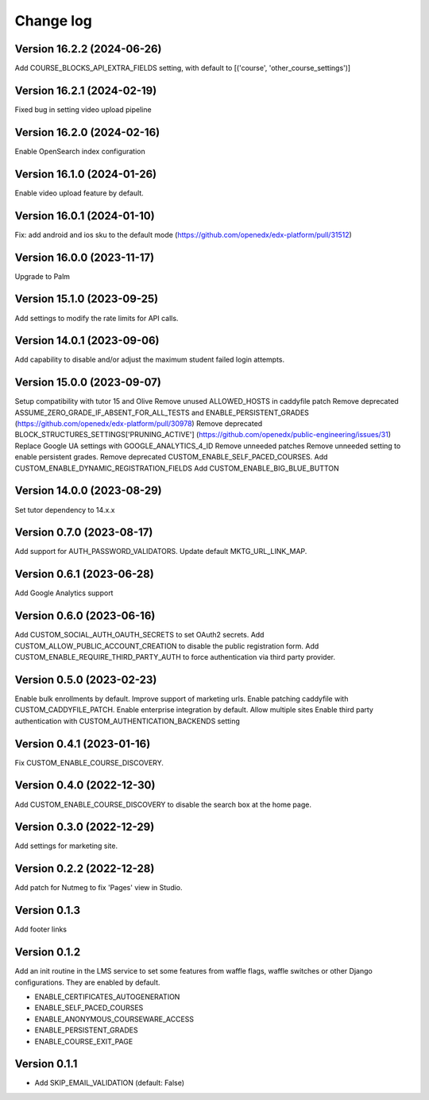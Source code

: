 Change log
==========

Version 16.2.2 (2024-06-26)
----------
Add COURSE_BLOCKS_API_EXTRA_FIELDS setting, with default to [('course', 'other_course_settings')]

Version 16.2.1 (2024-02-19)
----------

Fixed bug in setting video upload pipeline

Version 16.2.0 (2024-02-16)
----------

Enable OpenSearch index configuration

Version 16.1.0 (2024-01-26)
----------

Enable video upload feature by default.

Version 16.0.1 (2024-01-10)
----------
Fix: add android and ios sku to the default mode (https://github.com/openedx/edx-platform/pull/31512)

Version 16.0.0 (2023-11-17)
----------
Upgrade to Palm

Version 15.1.0 (2023-09-25)
----------

Add settings to modify the rate limits for API calls.

Version 14.0.1 (2023-09-06)
----------

Add capability to disable and/or adjust the maximum student failed login attempts.

Version 15.0.0 (2023-09-07)
----------

Setup compatibility with tutor 15 and Olive
Remove unused ALLOWED_HOSTS in caddyfile patch
Remove deprecated ASSUME_ZERO_GRADE_IF_ABSENT_FOR_ALL_TESTS and ENABLE_PERSISTENT_GRADES
(https://github.com/openedx/edx-platform/pull/30978)
Remove deprecated BLOCK_STRUCTURES_SETTINGS['PRUNING_ACTIVE'] (https://github.com/openedx/public-engineering/issues/31)
Replace Google UA settings with GOOGLE_ANALYTICS_4_ID
Remove unneeded patches
Remove unneeded setting to enable persistent grades.
Remove deprecated CUSTOM_ENABLE_SELF_PACED_COURSES.
Add CUSTOM_ENABLE_DYNAMIC_REGISTRATION_FIELDS
Add CUSTOM_ENABLE_BIG_BLUE_BUTTON


Version 14.0.0 (2023-08-29)
----------

Set tutor dependency to 14.x.x

Version 0.7.0 (2023-08-17)
----------

Add support for AUTH_PASSWORD_VALIDATORS.
Update default MKTG_URL_LINK_MAP.

Version 0.6.1 (2023-06-28)
----------

Add Google Analytics support

Version 0.6.0 (2023-06-16)
----------

Add CUSTOM_SOCIAL_AUTH_OAUTH_SECRETS to set OAuth2 secrets.
Add CUSTOM_ALLOW_PUBLIC_ACCOUNT_CREATION to disable the public registration form.
Add CUSTOM_ENABLE_REQUIRE_THIRD_PARTY_AUTH to force authentication via third
party provider.

Version 0.5.0 (2023-02-23)
----------

Enable bulk enrollments by default.
Improve support of marketing urls.
Enable patching caddyfile with CUSTOM_CADDYFILE_PATCH.
Enable enterprise integration by default.
Allow multiple sites
Enable third party authentication with CUSTOM_AUTHENTICATION_BACKENDS setting


Version 0.4.1 (2023-01-16)
----------
Fix CUSTOM_ENABLE_COURSE_DISCOVERY.

Version 0.4.0 (2022-12-30)
----------

Add CUSTOM_ENABLE_COURSE_DISCOVERY to disable the search box at the home page.

Version 0.3.0 (2022-12-29)
----------

Add settings for marketing site.


Version 0.2.2 (2022-12-28)
-------------

Add patch for Nutmeg to fix 'Pages' view in Studio.

Version 0.1.3
-------------

Add footer links

Version 0.1.2
-------------

Add an init routine in the LMS service to set some features from waffle flags,
waffle switches or other Django configurations. They are enabled by default.

- ENABLE_CERTIFICATES_AUTOGENERATION
- ENABLE_SELF_PACED_COURSES
- ENABLE_ANONYMOUS_COURSEWARE_ACCESS
- ENABLE_PERSISTENT_GRADES
- ENABLE_COURSE_EXIT_PAGE

Version 0.1.1
-------------

* Add SKIP_EMAIL_VALIDATION (default: False)
